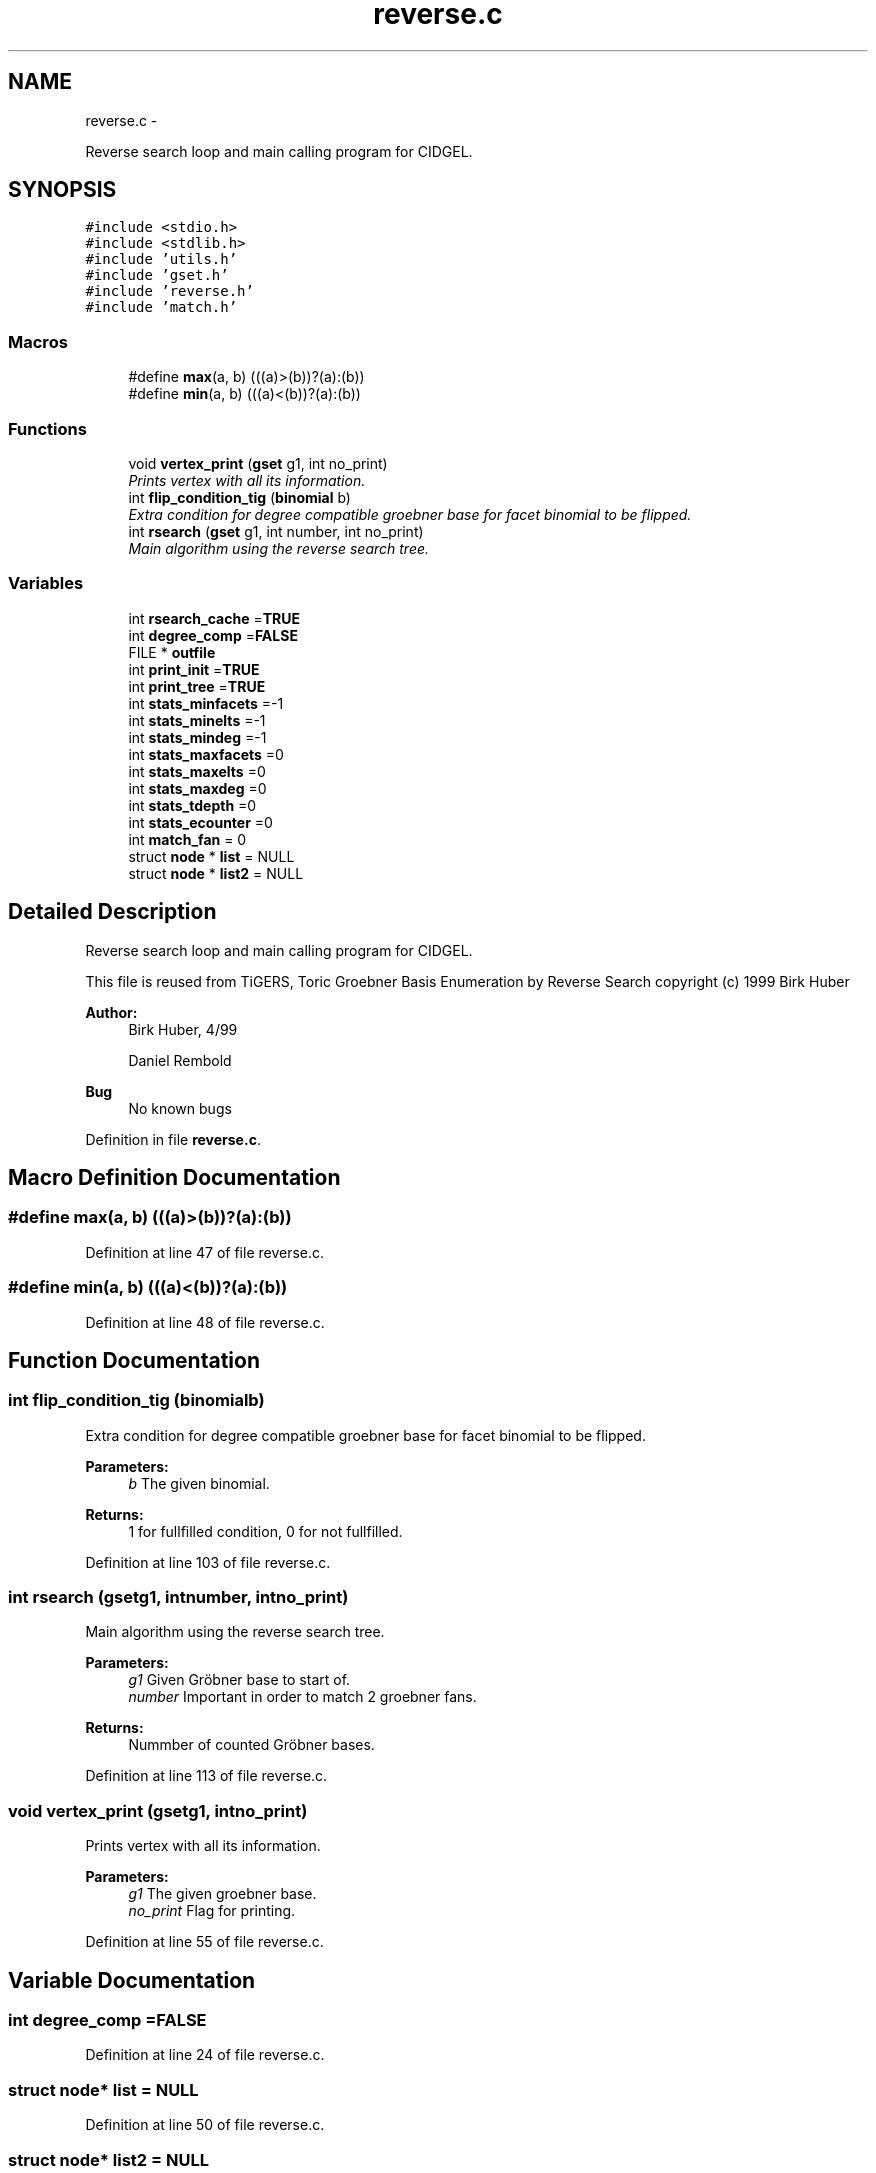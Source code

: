 .TH "reverse.c" 3 "Thu Jul 31 2014" "Version 1.0" "CIDGEL" \" -*- nroff -*-
.ad l
.nh
.SH NAME
reverse.c \- 
.PP
Reverse search loop and main calling program for CIDGEL\&.  

.SH SYNOPSIS
.br
.PP
\fC#include <stdio\&.h>\fP
.br
\fC#include <stdlib\&.h>\fP
.br
\fC#include 'utils\&.h'\fP
.br
\fC#include 'gset\&.h'\fP
.br
\fC#include 'reverse\&.h'\fP
.br
\fC#include 'match\&.h'\fP
.br

.SS "Macros"

.in +1c
.ti -1c
.RI "#define \fBmax\fP(a, b)   (((a)>(b))?(a):(b))"
.br
.ti -1c
.RI "#define \fBmin\fP(a, b)   (((a)<(b))?(a):(b))"
.br
.in -1c
.SS "Functions"

.in +1c
.ti -1c
.RI "void \fBvertex_print\fP (\fBgset\fP g1, int no_print)"
.br
.RI "\fIPrints vertex with all its information\&. \fP"
.ti -1c
.RI "int \fBflip_condition_tig\fP (\fBbinomial\fP b)"
.br
.RI "\fIExtra condition for degree compatible groebner base for facet binomial to be flipped\&. \fP"
.ti -1c
.RI "int \fBrsearch\fP (\fBgset\fP g1, int number, int no_print)"
.br
.RI "\fIMain algorithm using the reverse search tree\&. \fP"
.in -1c
.SS "Variables"

.in +1c
.ti -1c
.RI "int \fBrsearch_cache\fP =\fBTRUE\fP"
.br
.ti -1c
.RI "int \fBdegree_comp\fP =\fBFALSE\fP"
.br
.ti -1c
.RI "FILE * \fBoutfile\fP"
.br
.ti -1c
.RI "int \fBprint_init\fP =\fBTRUE\fP"
.br
.ti -1c
.RI "int \fBprint_tree\fP =\fBTRUE\fP"
.br
.ti -1c
.RI "int \fBstats_minfacets\fP =-1"
.br
.ti -1c
.RI "int \fBstats_minelts\fP =-1"
.br
.ti -1c
.RI "int \fBstats_mindeg\fP =-1"
.br
.ti -1c
.RI "int \fBstats_maxfacets\fP =0"
.br
.ti -1c
.RI "int \fBstats_maxelts\fP =0"
.br
.ti -1c
.RI "int \fBstats_maxdeg\fP =0"
.br
.ti -1c
.RI "int \fBstats_tdepth\fP =0"
.br
.ti -1c
.RI "int \fBstats_ecounter\fP =0"
.br
.ti -1c
.RI "int \fBmatch_fan\fP = 0"
.br
.ti -1c
.RI "struct \fBnode\fP * \fBlist\fP = NULL"
.br
.ti -1c
.RI "struct \fBnode\fP * \fBlist2\fP = NULL"
.br
.in -1c
.SH "Detailed Description"
.PP 
Reverse search loop and main calling program for CIDGEL\&. 

This file is reused from TiGERS, Toric Groebner Basis Enumeration by Reverse Search copyright (c) 1999 Birk Huber
.PP
\fBAuthor:\fP
.RS 4
Birk Huber, 4/99 
.PP
Daniel Rembold 
.RE
.PP
\fBBug\fP
.RS 4
No known bugs
.RE
.PP

.PP
Definition in file \fBreverse\&.c\fP\&.
.SH "Macro Definition Documentation"
.PP 
.SS "#define max(a, b)   (((a)>(b))?(a):(b))"

.PP
Definition at line 47 of file reverse\&.c\&.
.SS "#define min(a, b)   (((a)<(b))?(a):(b))"

.PP
Definition at line 48 of file reverse\&.c\&.
.SH "Function Documentation"
.PP 
.SS "int flip_condition_tig (\fBbinomial\fPb)"

.PP
Extra condition for degree compatible groebner base for facet binomial to be flipped\&. 
.PP
\fBParameters:\fP
.RS 4
\fIb\fP The given binomial\&. 
.RE
.PP
\fBReturns:\fP
.RS 4
1 for fullfilled condition, 0 for not fullfilled\&. 
.RE
.PP

.PP
Definition at line 103 of file reverse\&.c\&.
.SS "int rsearch (\fBgset\fPg1, intnumber, intno_print)"

.PP
Main algorithm using the reverse search tree\&. 
.PP
\fBParameters:\fP
.RS 4
\fIg1\fP Given Gröbner base to start of\&. 
.br
\fInumber\fP Important in order to match 2 groebner fans\&. 
.RE
.PP
\fBReturns:\fP
.RS 4
Nummber of counted Gröbner bases\&. 
.RE
.PP

.PP
Definition at line 113 of file reverse\&.c\&.
.SS "void vertex_print (\fBgset\fPg1, intno_print)"

.PP
Prints vertex with all its information\&. 
.PP
\fBParameters:\fP
.RS 4
\fIg1\fP The given groebner base\&. 
.br
\fIno_print\fP Flag for printing\&. 
.RE
.PP

.PP
Definition at line 55 of file reverse\&.c\&.
.SH "Variable Documentation"
.PP 
.SS "int degree_comp =\fBFALSE\fP"

.PP
Definition at line 24 of file reverse\&.c\&.
.SS "struct \fBnode\fP* list = NULL"

.PP
Definition at line 50 of file reverse\&.c\&.
.SS "struct \fBnode\fP* list2 = NULL"

.PP
Definition at line 51 of file reverse\&.c\&.
.SS "int match_fan = 0"

.PP
Definition at line 44 of file reverse\&.c\&.
.SS "FILE* outfile"

.PP
Definition at line 31 of file reverse\&.c\&.
.SS "int print_init =\fBTRUE\fP"

.PP
Definition at line 32 of file reverse\&.c\&.
.SS "int print_tree =\fBTRUE\fP"

.PP
Definition at line 33 of file reverse\&.c\&.
.SS "int rsearch_cache =\fBTRUE\fP"

.PP
Definition at line 23 of file reverse\&.c\&.
.SS "int stats_ecounter =0"

.PP
Definition at line 42 of file reverse\&.c\&.
.SS "int stats_maxdeg =0"

.PP
Definition at line 40 of file reverse\&.c\&.
.SS "int stats_maxelts =0"

.PP
Definition at line 39 of file reverse\&.c\&.
.SS "int stats_maxfacets =0"

.PP
Definition at line 38 of file reverse\&.c\&.
.SS "int stats_mindeg =-1"

.PP
Definition at line 37 of file reverse\&.c\&.
.SS "int stats_minelts =-1"

.PP
Definition at line 36 of file reverse\&.c\&.
.SS "int stats_minfacets =-1"

.PP
Definition at line 35 of file reverse\&.c\&.
.SS "int stats_tdepth =0"

.PP
Definition at line 41 of file reverse\&.c\&.
.SH "Author"
.PP 
Generated automatically by Doxygen for CIDGEL from the source code\&.
